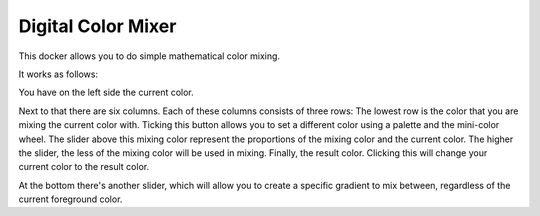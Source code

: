.. meta::
   :description:
        Overview of the digital color mixer docker.

.. metadata-placeholder

   :authors: - Wolthera van Hövell tot Westerflier <griffinvalley@gmail.com>
             - Scott Petrovic
   :license: GNU free documentation license 1.3 or later.

.. index:: Color, Color Mixing, Digital Color Mixer, Color Selector
.. _digital_color_mixer_docker:

===================
Digital Color Mixer
===================

.. image:: /images/dockers/Krita_Digital_Color_Mixer_Docker.png

This docker allows you to do simple mathematical color mixing.

It works as follows:

You have on the left side the current color.

Next to that there are six columns. Each of these columns consists of three rows:
The lowest row is the color that you are mixing the current color with. Ticking this button allows you to set a different color using a palette and the mini-color wheel. The slider above this mixing color represent the proportions of the mixing color and the current color. The higher the slider, the less of the mixing color will be used in mixing. Finally, the result color. Clicking this will change your current color to the result color.

At the bottom there's another slider, which will allow you to create a specific gradient to mix between, regardless of the current foreground color.

.. versionadded:: 5.1

   To reset everything to default, press the :guilabel:`Reset` button that is overlaid on the color swatch.
